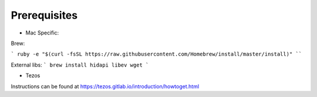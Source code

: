 Prerequisites
===============

- Mac Specific:

Brew:

```
ruby -e "$(curl -fsSL https://raw.githubusercontent.com/Homebrew/install/master/install)"
````

External libs:
```
brew install hidapi libev wget
```

- Tezos

Instructions can be found at https://tezos.gitlab.io/introduction/howtoget.html
